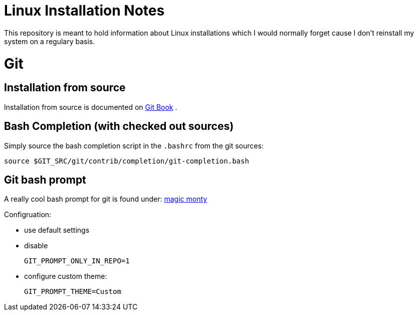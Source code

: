 # Linux Installation Notes

This repository is meant to hold information about Linux installations which I would normally forget cause I don't reinstall my system on a regulary basis.

# Git

## Installation from source

Installation from source is documented on 
https://git-scm.com/book/en/v2/Getting-Started-Installing-Git[Git Book] .

## Bash Completion (with checked out sources)

Simply source the bash completion script in the `.bashrc` from the git sources:

 source $GIT_SRC/git/contrib/completion/git-completion.bash

## Git bash prompt

A really cool bash prompt for git is found under: 
https://github.com/magicmonty/bash-git-prompt[magic monty]

Configruation:

* use default settings
* disable
+
`GIT_PROMPT_ONLY_IN_REPO=1`
* configure custom theme:
+
`GIT_PROMPT_THEME=Custom`
